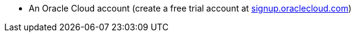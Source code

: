 * An Oracle Cloud account (create a free trial account at https://signup.oraclecloud.com[signup.oraclecloud.com])
